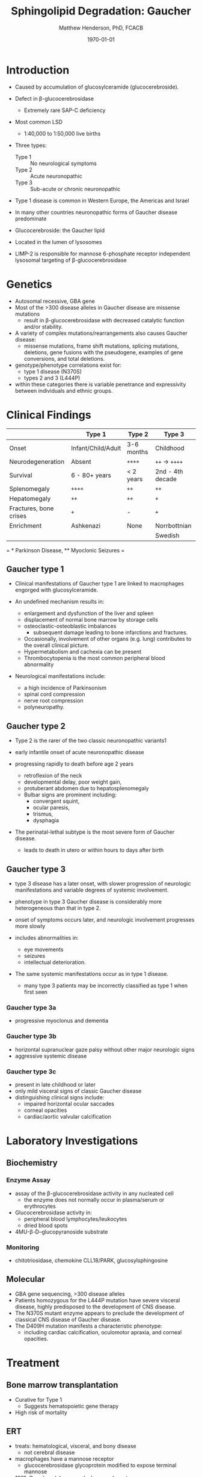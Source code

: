 #+TITLE: Sphingolipid Degradation: Gaucher
#+AUTHOR: Matthew Henderson, PhD, FCACB
#+DATE: \today

* Introduction
- Caused by accumulation of glucosylceramide (glucocerebroside).
- Defect in \beta-glucocerebrosidase
  - Extremely rare SAP-C deficiency
- Most common LSD
  - 1:40,000 to 1:50,000 live births
- Three types:
  - Type 1 :: No neurological symptoms
  - Type 2 :: Acute neuronopathic
  - Type 3 :: Sub-acute or chronic neuronopathic
- Type 1 disease is common in Western Europe, the Americas and Israel
- In many other countries neuronopathic forms of Gaucher disease predominate
- Glucocerebroside: the Gaucher lipid

- Located in the lumen of lysosomes
- LIMP-2 is responsible for mannose 6-phosphate receptor independent
  lysosomal targeting of \beta-glucocerebrosidase

#+CAPTION[]:Glucocerebroside
#+NAME: fig:gluc 
#+ATTR_LaTeX: :width 0.5\textwidth
[[file:./gaucher/figures/glucocerebroside.png]]

#+CAPTION[]:\beta-glucocerebrosidase
#+NAME: fig:sidase
#+ATTR_LaTeX: :width 0.5\textwidth
[[file:./gaucher/figures/glucocerebrosidase.png]]

* Genetics
- Autosomal recessive, GBA gene 
- Most of the >300 disease alleles in Gaucher disease are missense
  mutations
  - result in \beta-glucocerebrosidase with decreased catalytic
    function and/or stability.
- A variety of complex mutations/rearrangements also causes Gaucher
  disease:
  - missense mutations, frame shift mutations, splicing mutations,
    deletions, gene fusions with the pseudogene, examples of gene
    conversions, and total deletions.
- genotype/phenotype correlations exist for:
  - type 1 disease (N370S)
  - types 2 and 3 (L444P)
- within these categories there is variable penetrance and
  expressivity between individuals and ethnic groups.

* Clinical Findings
#+CAPTION[]: Gaucher Clinical Variants
#+NAME: tab:variants
|                        | Type 1             | Type 2     | Type 3           |
|------------------------+--------------------+------------+------------------|
| Onset                  | Infant/Child/Adult | 3-6 months | Childhood        |
| Neurodegeneration      | Absent             | =++++=     | =++= \to =++++=  |
| Survival               | 6 - 80+ years      | < 2 years  | 2nd - 4th decade |
| Splenomegaly           | =++++=             | =++=       | =++=             |
| Hepatomegaly           | =++=               | =++=       | =+=              |
| Fractures, bone crises | =+=                | -          | =+=              |
| Enrichment             | Ashkenazi          | None       | Norrbottnian     |
|                        |                    |            | Swedish          |

#+CAPTION[]: Gaucher Clinical Variants
#+NAME: fig:variants
#+ATTR_LaTeX: :width \textwidth
[[file:./gaucher/figures/variants.png]]

= * Parkinson Disease, ** Myoclonic Seizures =

** Gaucher type 1
- Clinical manifestations of Gaucher type 1 are linked to macrophages
  engorged with glucosylceramide.

- An undefined mechanism results in:
  - enlargement and dysfunction of the liver and spleen
  - displacement of normal bone marrow by storage cells
  - osteoclastic-osteoblastic imbalances
    - subsequent damage leading to bone infarctions and fractures.
  - Occasionally, involvement of other organs (e.g. lung) contributes
    to the overall clinical picture.
  - Hypermetabolism and cachexia can be present
  - Thrombocytopenia is the most common peripheral blood abnormality 

- Neurological manifestations include:
  - a high incidence of Parkinsonism
  - spinal cord compression
  - nerve root compression
  - polyneuropathy.

** Gaucher type 2
- Type 2 is the rarer of the two classic neuronopathic variants1
- early infantile onset of acute neuronopathic disease
- progressing rapidly to death before age 2 years

  - retroflexion of the neck
  - developmental delay, poor weight gain,
  - protuberant abdomen due to hepatosplenomegaly
  - Bulbar signs are prominent including:
    - convergent squint,
    - ocular paresis,
    - trismus,
    - dysphagia

- The perinatal-lethal subtype is the most severe form of Gaucher
  disease.

  - leads to death in utero or within hours to days after
    birth

** Gaucher type 3
- type 3 disease has a later onset, with slower progression of
  neurologic manifestations and variable degrees of systemic
  involvement.
- phenotype in type 3 Gaucher disease is considerably more
  heterogeneous than that in type 2.

- onset of symptoms occurs later, and neurologic involvement
  progresses more slowly

- includes abnormalities in:
  - eye movements
  - seizures
  - intellectual deterioration.

- The same systemic manifestations occur as in type 1 disease.
  - many type 3 patients may be incorrectly classified as type 1 when
    first seen

*** Gaucher type 3a
- progressive myoclonus and dementia

*** Gaucher type 3b
- horizontal supranuclear gaze palsy without other major
  neurologic signs
- aggressive systemic disease

*** Gaucher type 3c
- present in late childhood or later
- only mild visceral signs of classic Gaucher disease
- distinguishing clinical signs include:
  - impaired horizontal ocular saccades
  - corneal opacities
  - cardiac/aortic valvular calcification

* Laboratory Investigations
#+CAPTION[]:Gaucher Cells
#+NAME: fig:cells
#+ATTR_LaTeX: :width 0.8\textwidth
[[file:./gaucher/figures/Gaucher_Cells_with_Fibrillar_Appearing_Cytoplasm.jpg]]

** Biochemistry
*** Enzyme Assay
- assay of the \beta-glucocerebrosidase activity in any nucleated cell
  - the enzyme does not normally occur in plasma/serum or erythrocytes
- Glucocerebrosidase activity in:
  - peripheral blood lymphocytes/leukocytes
  - dried blood spots
- 4MU-\beta-D--glucopyranoside substrate

*** Monitoring
- chitotriosidase, chemokine CLL18/PARK, glucosylsphingosine

** Molecular
- GBA gene sequencing, >300 disease alleles
- Patients homozygous for the L444P mutation have severe visceral
  disease, highly predisposed to the development of CNS disease.
- The N370S mutant enzyme appears to preclude the development of classical CNS disease of Gaucher disease.
- The D409H mutation manifests a characteristic phenotype:
  - including cardiac calcification, oculomotor apraxia, and corneal opacities.

* Treatment
** Bone marrow transplantation
  - Curative for Type 1
    - Suggests hematopoietic gene therapy
  - High risk of mortality
** ERT
- treats: hematological, visceral, and bony disease
  - not cerebral disease
- macrophages have a mannose receptor
  - glucocerebrosidase glycoprotein modified to expose terminal mannose
- 1991, Ceredase (algucerase) - human placenta
- 1994, Cerezyme (imiglucerase) - CHO cells
- 2010, VPRIV (velaglucerase) - human fibroblasts

** Substrate reduction therapy
- ceramide glucoyltransferase inhibitor
  - N-butyldeoxynojirimycin (miglustate)
  - eliglustat tartrate
- Chaperone to stabilize - missense mutation
  - isofagomine



